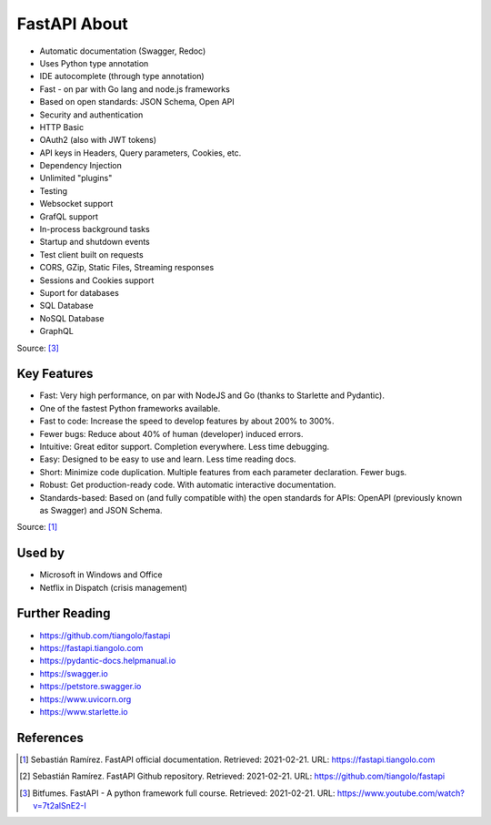 FastAPI About
=============
* Automatic documentation (Swagger, Redoc)
* Uses Python type annotation
* IDE autocomplete (through type annotation)
* Fast - on par with Go lang and node.js frameworks
* Based on open standards: JSON Schema, Open API
* Security and authentication
* HTTP Basic
* OAuth2 (also with JWT tokens)
* API keys in Headers, Query parameters, Cookies, etc.
* Dependency Injection
* Unlimited "plugins"
* Testing
* Websocket support
* GrafQL support
* In-process background tasks
* Startup and shutdown events
* Test client built on requests
* CORS, GZip, Static Files, Streaming responses
* Sessions and Cookies support
* Suport for databases
* SQL Database
* NoSQL Database
* GraphQL

Source: [#fastapicourse]_


Key Features
------------
* Fast: Very high performance, on par with NodeJS and Go (thanks to Starlette and Pydantic).
* One of the fastest Python frameworks available.
* Fast to code: Increase the speed to develop features by about 200% to 300%.
* Fewer bugs: Reduce about 40% of human (developer) induced errors.
* Intuitive: Great editor support. Completion everywhere. Less time debugging.
* Easy: Designed to be easy to use and learn. Less time reading docs.
* Short: Minimize code duplication. Multiple features from each parameter declaration. Fewer bugs.
* Robust: Get production-ready code. With automatic interactive documentation.
* Standards-based: Based on (and fully compatible with) the open standards for APIs: OpenAPI (previously known as Swagger) and JSON Schema.

Source: [#fastapidoc]_


Used by
-------
* Microsoft in Windows and Office
* Netflix in Dispatch (crisis management)


Further Reading
---------------
* https://github.com/tiangolo/fastapi
* https://fastapi.tiangolo.com
* https://pydantic-docs.helpmanual.io
* https://swagger.io
* https://petstore.swagger.io
* https://www.uvicorn.org
* https://www.starlette.io


References
----------
.. [#fastapidoc] Sebastián Ramírez. FastAPI official documentation. Retrieved: 2021-02-21. URL: https://fastapi.tiangolo.com
.. [#fastapigithub] Sebastián Ramírez. FastAPI Github repository. Retrieved: 2021-02-21. URL: https://github.com/tiangolo/fastapi
.. [#fastapicourse] Bitfumes. FastAPI - A python framework full course. Retrieved: 2021-02-21. URL: https://www.youtube.com/watch?v=7t2alSnE2-I
